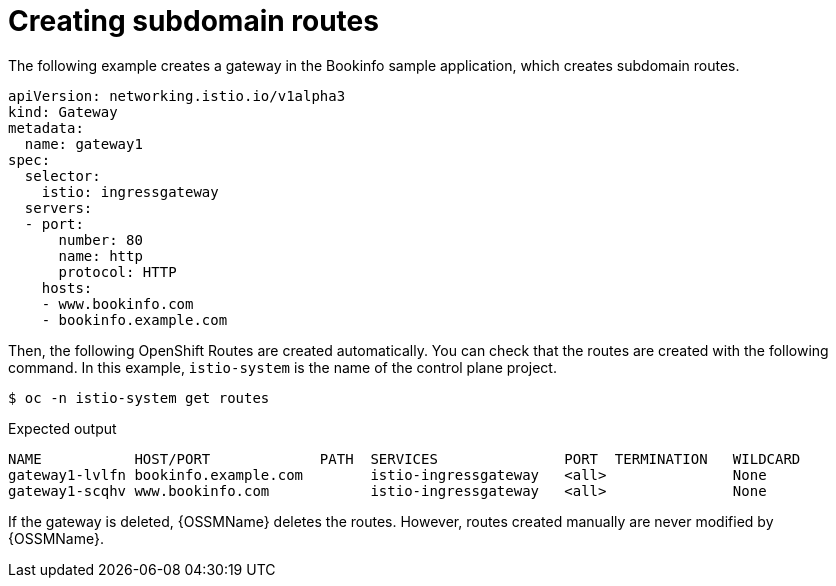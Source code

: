 // Module is included in the following assemblies:
// * service_mesh/v2x/ossm-traffic-manage.adoc
//

[id="ossm-auto-route-create-subdomains_{context}"]
= Creating subdomain routes

The following example creates a gateway in the Bookinfo sample application, which creates subdomain routes.

[source,yaml]
----
apiVersion: networking.istio.io/v1alpha3
kind: Gateway
metadata:
  name: gateway1
spec:
  selector:
    istio: ingressgateway
  servers:
  - port:
      number: 80
      name: http
      protocol: HTTP
    hosts:
    - www.bookinfo.com
    - bookinfo.example.com
----

Then, the following OpenShift Routes are created automatically. You can check that the routes are created with the following command. In this example, `istio-system` is the name of the control plane project.

[source,terminal]
----
$ oc -n istio-system get routes
----

.Expected output
[source,terminal]
----
NAME           HOST/PORT             PATH  SERVICES               PORT  TERMINATION   WILDCARD
gateway1-lvlfn bookinfo.example.com        istio-ingressgateway   <all>               None
gateway1-scqhv www.bookinfo.com            istio-ingressgateway   <all>               None
----

If the gateway is deleted, {OSSMName} deletes the routes. However, routes created manually are never modified by {OSSMName}.
